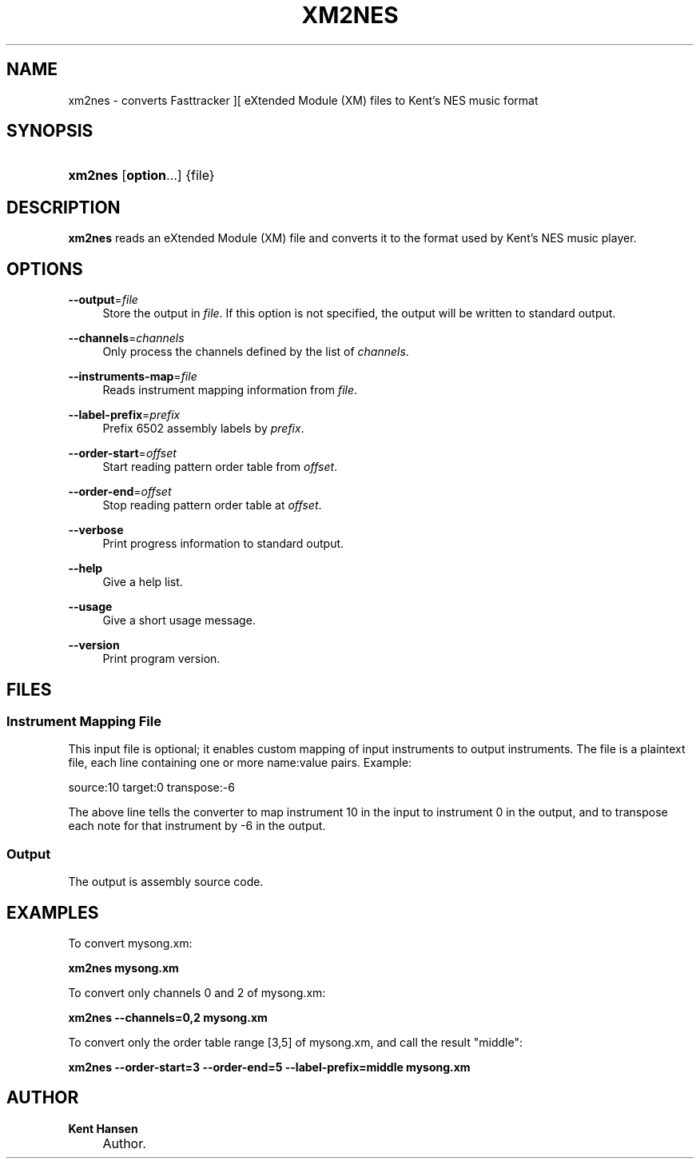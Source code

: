 .\"     Title: xm2nes
.\"    Author: Kent Hansen
.\" Generator: DocBook XSL Stylesheets v1.71.1 <http://docbook.sf.net/>
.\"      Date: 12/22/2009
.\"    Manual: 
.\"    Source: 
.\"
.TH "XM2NES" "1" "12/22/2009" "" ""
.\" disable hyphenation
.nh
.\" disable justification (adjust text to left margin only)
.ad l
.SH "NAME"
xm2nes \- converts Fasttracker ][ eXtended Module (XM) files to Kent's NES music format
.SH "SYNOPSIS"
.HP 7
\fBxm2nes\fR [\fBoption\fR...] {file}
.SH "DESCRIPTION"
.PP

\fBxm2nes\fR
reads an eXtended Module (XM) file and converts it to the format used by Kent's NES music player.
.SH "OPTIONS"
.PP
\fB\-\-output\fR=\fIfile\fR
.RS 4
Store the output in
\fIfile\fR. If this option is not specified, the output will be written to standard output.
.RE
.PP
\fB\-\-channels\fR=\fIchannels\fR
.RS 4
Only process the channels defined by the list of
\fIchannels\fR.
.RE
.PP
\fB\-\-instruments\-map\fR=\fIfile\fR
.RS 4
Reads instrument mapping information from
\fIfile\fR.
.RE
.PP
\fB\-\-label\-prefix\fR=\fIprefix\fR
.RS 4
Prefix 6502 assembly labels by
\fIprefix\fR.
.RE
.PP
\fB\-\-order\-start\fR=\fIoffset\fR
.RS 4
Start reading pattern order table from
\fIoffset\fR.
.RE
.PP
\fB\-\-order\-end\fR=\fIoffset\fR
.RS 4
Stop reading pattern order table at
\fIoffset\fR.
.RE
.PP
\fB\-\-verbose\fR
.RS 4
Print progress information to standard output.
.RE
.PP
\fB\-\-help\fR
.RS 4
Give a help list.
.RE
.PP
\fB\-\-usage\fR
.RS 4
Give a short usage message.
.RE
.PP
\fB\-\-version\fR
.RS 4
Print program version.
.RE
.SH "FILES"
.SS "Instrument Mapping File"
.PP
This input file is optional; it enables custom mapping of input instruments to output instruments. The file is a plaintext file, each line containing one or more name:value pairs. Example:
.PP
source:10 target:0 transpose:\-6
.PP
The above line tells the converter to map instrument 10 in the input to instrument 0 in the output, and to transpose each note for that instrument by \-6 in the output.
.SS "Output"
.PP
The output is assembly source code.
.SH "EXAMPLES"
.PP
To convert
mysong.xm:
.PP

\fB xm2nes mysong.xm \fR
.PP
To convert only channels 0 and 2 of
mysong.xm:
.PP

\fB xm2nes \-\-channels=0,2 mysong.xm \fR
.PP
To convert only the order table range [3,5] of
mysong.xm, and call the result "middle":
.PP

\fB xm2nes \-\-order\-start=3 \-\-order\-end=5 \-\-label\-prefix=middle mysong.xm \fR
.SH "AUTHOR"
.PP
\fBKent Hansen\fR
.sp -1n
.IP "" 4
Author.
